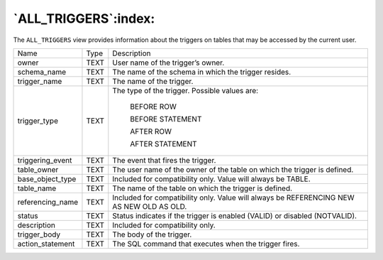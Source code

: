 .. _all_triggers:

*********************
`ALL_TRIGGERS`:index:
*********************

The ``ALL_TRIGGERS`` view provides information about the triggers on tables
that may be accessed by the current user.

.. tabularcolumns:: |\Y{0.3}|\Y{0.3}|\Y{0.4}|

================ ==== ========================================================================================
Name             Type Description
owner            TEXT User name of the trigger’s owner.
schema_name      TEXT The name of the schema in which the trigger resides.
trigger_name     TEXT The name of the trigger.
trigger_type     TEXT The type of the trigger. Possible values are:

                         BEFORE ROW

                         BEFORE STATEMENT

                         AFTER ROW

                         AFTER STATEMENT
triggering_event TEXT The event that fires the trigger.
table_owner      TEXT The user name of the owner of the table on which the trigger is defined.
base_object_type TEXT Included for compatibility only. Value will always be TABLE.
table_name       TEXT The name of the table on which the trigger is defined.
referencing_name TEXT Included for compatibility only. Value will always be REFERENCING NEW AS NEW OLD AS OLD.
status           TEXT Status indicates if the trigger is enabled (VALID) or disabled (NOTVALID).
description      TEXT Included for compatibility only.
trigger_body     TEXT The body of the trigger.
action_statement TEXT The SQL command that executes when the trigger fires.
================ ==== ========================================================================================
